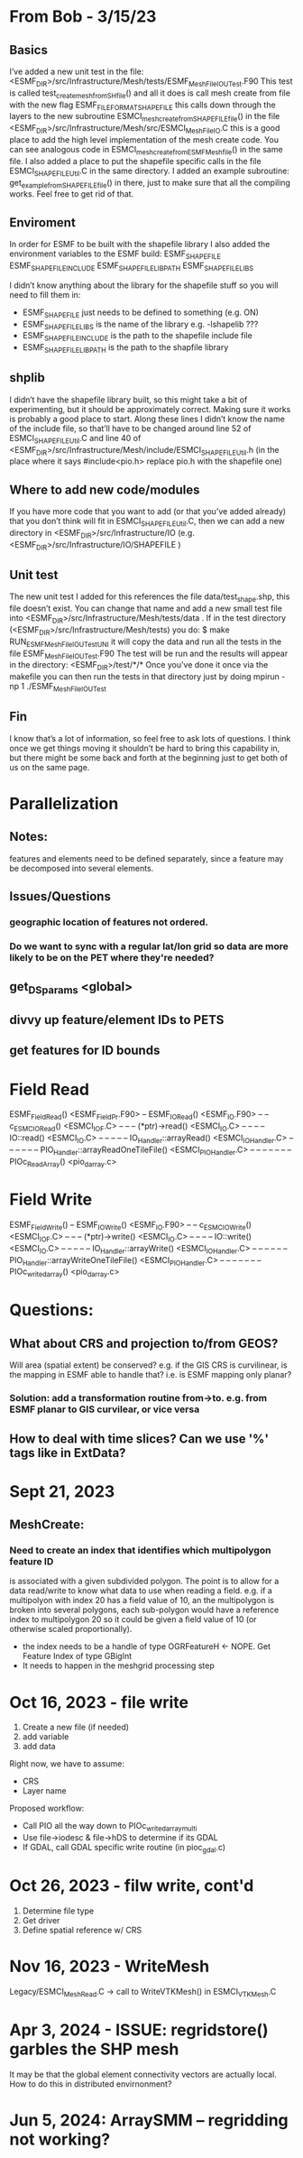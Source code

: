 #+TODO: TODO IN-PROGRESS ISSUES BETA WAITING DONE

* From Bob - 3/15/23
** Basics
I’ve added a new unit test in the file: 
   <ESMF_DIR>/src/Infrastructure/Mesh/tests/ESMF_MeshFileIOUTest.F90  
This test is called test_create_mesh_from_SH_file() and all it does is call mesh create from file 
with the new flag ESMF_FILEFORMAT_SHAPEFILE this calls down through the layers to the new 
subroutine ESMCI_mesh_create_from_SHAPEFILE_file() in the file 
   <ESMF_DIR>/src/Infrastructure/Mesh/src/ESMCI_Mesh_FileIO.C 
this is a good place to add the high level implementation of the mesh create code. You can see 
analogous code in 
   ESMCI_mesh_create_from_ESMFMesh_file() 
in the same file. I also added a place to put the shapefile specific calls in the file 
   ESMCI_SHAPEFILE_Util.C 
in the same directory. I added an example subroutine: 
   get_example_from_SHAPEFILE_file() 
in there, just to make sure that all the compiling works. Feel free to get rid of that. 

** Enviroment 
  In order for ESMF to be built with the shapefile library I also added the environment variables 
to the ESMF build: 
   ESMF_SHAPEFILE
   ESMF_SHAPEFILE_INCLUDE
   ESMF_SHAPEFILE_LIBPATH
   ESMF_SHAPEFILE_LIBS

I didn’t know anything about the library for the shapefile stuff so you will need to fill them in:
   - ESMF_SHAPEFILE just needs to be defined to something (e.g. ON)
   - ESMF_SHAPEFILE_LIBS is the name of the library e.g. -lshapelib ???
   - ESMF_SHAPEFILE_INCLUDE is the path to the shapefile include file
   - ESMF_SHAPEFILE_LIBPATH is the path to the shapfile library 

** shplib
I didn’t have the shapefile library built, so this might take a bit of experimenting, but it should 
be approximately correct. Making sure it works is probably a good place to start. 
   Along these lines I didn’t know the name of the include file, so that’ll have to be changed 
around line 52 of ESMCI_SHAPEFILE_Util.C and line 40 of 
   <ESMF_DIR>/src/Infrastructure/Mesh/include/ESMCI_SHAPEFILE_Util.h 
(in the place where it says #include<pio.h> replace pio.h with the shapefile one)

** Where to add new code/modules
If you have more code that you want to add (or that you’ve added already) that you don’t think will 
fit in ESMCI_SHAPEFILE_Util.C, then we can add a new directory in 
   <ESMF_DIR>/src/Infrastructure/IO 
(e.g. <ESMF_DIR>/src/Infrastructure/IO/SHAPEFILE )

** Unit test
The new unit test I added for this references the file data/test_shape.shp, this file doesn’t exist. 
You can change that name and add a new small test file into 
   <ESMF_DIR>/src/Infrastructure/Mesh/tests/data . 
If in the test directory (<ESMF_DIR>/src/Infrastructure/Mesh/tests) you do: 
   $ make RUN_ESMF_MeshFileIOUTestUNI 
it will copy the data and run all the tests in the file ESMF_MeshFileIOUTest.F90  The test will be 
run and the results will appear in the directory: 
   <ESMF_DIR>/test/*/*  
Once you’ve done it once via the makefile you can then run the tests in that directory just by 
doing mpirun -np 1 ./ESMF_MeshFileIOUTest

** Fin
I know that’s a lot of information, so feel free to ask lots of questions. I think once we get things 
moving it shouldn’t be hard to bring this capability in, but there might be some back and forth at 
the beginning just to get both of us on the same page. 

* Parallelization
** Notes:
features and elements need to be defined separately, since a feature may be decomposed into several elements.
** Issues/Questions
*** geographic location of features not ordered.
*** Do we want to sync with a regular lat/lon grid so data are more likely to be on the PET where they're needed?
** get_DS_params <global>
** divvy up feature/element IDs to PETS
** get features for ID bounds
* Field Read
ESMF_FieldRead() <ESMF_FieldPr.F90>
-- ESMF_IORead() <ESMF_IO.F90>
-- -- c_ESMC_IORead() <ESMCI_IO_F.C>
-- -- -- (*ptr)->read() <ESMCI_IO.C>
-- -- -- -- IO::read() <ESMCI_IO.C>
-- -- -- -- -- IO_Handler::arrayRead() <ESMCI_IO_Handler.C>
-- -- -- -- -- -- PIO_Handler::arrayReadOneTileFile() <ESMCI_PIO_Handler.C>
-- -- -- -- -- -- -- PIOc_Read_Array() <pio_darray.c>
* Field Write
ESMF_FieldWrite()
-- ESMF_IOWrite() <ESMF_IO.F90>
-- -- c_ESMC_IOWrite() <ESMCI_IO_F.C>
-- -- -- (*ptr)->write() <ESMCI_IO.C>
-- -- -- -- IO::write() <ESMCI_IO.C>
-- -- -- -- -- IO_Handler::arrayWrite() <ESMCI_IO_Handler.C>
-- -- -- -- -- -- PIO_Handler::arrayWriteOneTileFile() <ESMCI_PIO_Handler.C>
-- -- -- -- -- -- -- PIOc_write_darray() <pio_darray.c>
* Questions:
** What about CRS and projection to/from GEOS? 
Will area (spatial extent) be conserved? e.g. if the GIS CRS is curvilinear, is the mapping in ESMF able to handle that?
i.e. is ESMF mapping only planar?
*** Solution: add a transformation routine from->to. e.g. from ESMF planar to GIS curvilear, or vice versa
** How to deal with time slices? Can we use '%' tags like in ExtData?
* Sept 21, 2023
** MeshCreate:
*** Need to create an index that identifies which multipolygon feature ID
    is associated with a given subdivided polygon. The point is to allow 
    for a data read/write to know what data to use when reading a field.
    e.g. if a multipolyon with index 20 has a field value of 10, an the
    multipolygon is broken into several polygons, each sub-polygon would
    have a reference index to multipolygon 20 so it could be given a field
    value of 10 (or otherwise scaled proportionally).

    - the index needs to be a handle of type OGRFeatureH <- NOPE. Get Feature Index of type GBigInt
    - It needs to happen in the meshgrid processing step

* Oct 16, 2023 - file write
1) Create a new file (if needed)
2) add variable
3) add data

Right now, we have to assume:
- CRS
- Layer name

Proposed workflow: 
- Call PIO all the way down to PIOc_write_darray_multi
- Use file->iodesc & file->hDS to determine if its GDAL
- If GDAL, call GDAL specific write routine (in pioc_gdal.c)

* Oct 26, 2023 - filw write, cont'd
1) Determine file type
2) Get driver
3) Define spatial reference w/ CRS

* Nov 16, 2023 - WriteMesh
Legacy/ESMCI_MeshRead.C -> call to WriteVTKMesh() in ESMCI_VTKMesh.C

* Apr 3, 2024 - ISSUE: regridstore() garbles the SHP mesh
It may be that the global element connectivity vectors are actually local.
How to do this in distributed envirnonment?
* Jun 5, 2024: ArraySMM -- regridding not working?
